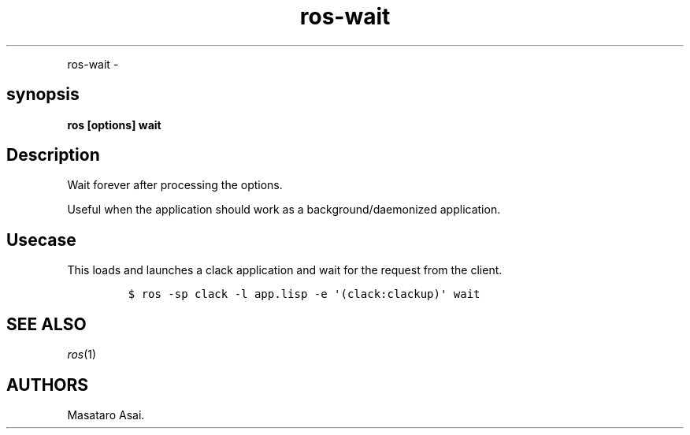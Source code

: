 .TH "ros-wait" "1" "" "" ""
.nh \" Turn off hyphenation by default.
.PP
ros\-wait \-
.SH synopsis
.PP
\f[B]ros [options] wait\f[]
.SH Description
.PP
Wait forever after processing the options.
.PP
Useful when the application should work as a background/daemonized
application.
.SH Usecase
.PP
This loads and launches a clack application and wait for the request
from the client.
.IP
.nf
\f[C]
$\ ros\ \-sp\ clack\ \-l\ app.lisp\ \-e\ \[aq](clack:clackup)\[aq]\ wait
\f[]
.fi
.SH SEE ALSO
.PP
\f[I]ros\f[](1)
.SH AUTHORS
Masataro Asai.
